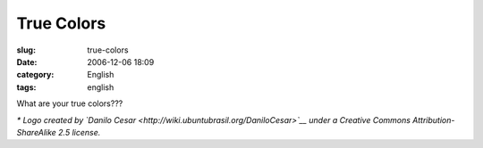 True Colors
###########
:slug: true-colors
:date: 2006-12-06 18:09
:category: English
:tags: english

|Brazil and Ubuntu: Perfect match|

What are your true colors???

*\* Logo created by `Danilo
Cesar <http://wiki.ubuntubrasil.org/DaniloCesar>`__ under a Creative
Commons Attribution-ShareAlike 2.5 license.*

.. |Brazil and Ubuntu: Perfect match| image:: http://static.flickr.com/99/315755540_70e829c06e_o.png
   :target: http://www.flickr.com/photos/25563799@N00/315755540/

